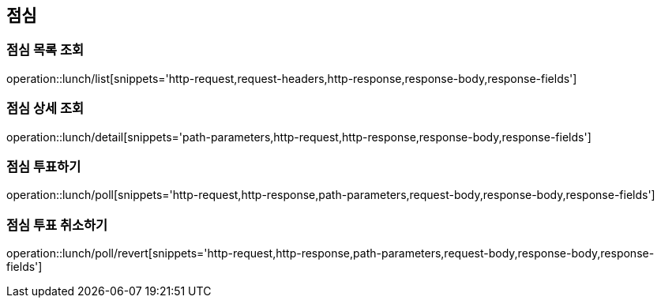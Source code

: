 == 점심

=== 점심 목록 조회
operation::lunch/list[snippets='http-request,request-headers,http-response,response-body,response-fields']

=== 점심 상세 조회
operation::lunch/detail[snippets='path-parameters,http-request,http-response,response-body,response-fields']

=== 점심 투표하기
operation::lunch/poll[snippets='http-request,http-response,path-parameters,request-body,response-body,response-fields']

=== 점심 투표 취소하기
operation::lunch/poll/revert[snippets='http-request,http-response,path-parameters,request-body,response-body,response-fields']